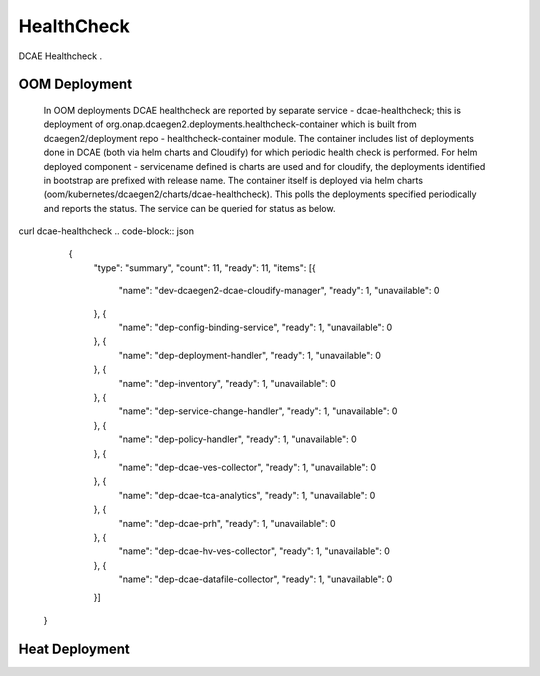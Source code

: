.. This work is licensed under a Creative Commons Attribution 4.0 International License.
.. http://creativecommons.org/licenses/by/4.0

HealthCheck
===========

DCAE Healthcheck .

OOM Deployment
--------------

    In OOM deployments DCAE healthcheck are reported by separate  service - dcae-healthcheck; this is deployment of org.onap.dcaegen2.deployments.healthcheck-container which is built from dcaegen2/deployment repo - healthcheck-container module. The container includes list of deployments done in DCAE  (both via helm charts and Cloudify) for which periodic health check is performed. For helm deployed component - servicename defined is charts are used and for cloudify, the deployments identified in bootstrap are prefixed with release name. The container itself is deployed via helm charts (oom/kubernetes/dcaegen2/charts/dcae-healthcheck). This polls the deployments specified periodically and reports the status. The service can be queried for status as below. 
    
curl dcae-healthcheck    
.. code-block:: json    

         
         
         {
            "type": "summary",
            "count": 11,
            "ready": 11,
            "items": [{
                "name": "dev-dcaegen2-dcae-cloudify-manager",
                "ready": 1,
                "unavailable": 0
            }, {
                "name": "dep-config-binding-service",
                "ready": 1,
                "unavailable": 0
            }, {
                "name": "dep-deployment-handler",
                "ready": 1,
                "unavailable": 0
            }, {
                "name": "dep-inventory",
                "ready": 1,
                "unavailable": 0
            }, {
                "name": "dep-service-change-handler",
                "ready": 1,
                "unavailable": 0
            }, {
                "name": "dep-policy-handler",
                "ready": 1,
                "unavailable": 0
            }, {
                "name": "dep-dcae-ves-collector",
                "ready": 1,
                "unavailable": 0
            }, {
                "name": "dep-dcae-tca-analytics",
                "ready": 1,
                "unavailable": 0
            }, {
                "name": "dep-dcae-prh",
                "ready": 1,
                "unavailable": 0
            }, {
                "name": "dep-dcae-hv-ves-collector",
                "ready": 1,
                "unavailable": 0
            }, {
                "name": "dep-dcae-datafile-collector",
                "ready": 1,
                "unavailable": 0
            }]
        }
        
        

Heat Deployment
---------------
